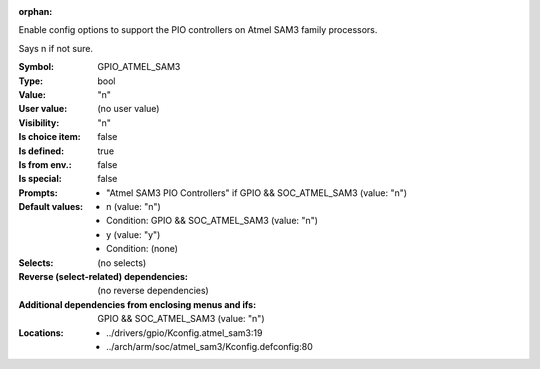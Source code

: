 :orphan:

.. title:: GPIO_ATMEL_SAM3

.. option:: CONFIG_GPIO_ATMEL_SAM3:
.. _CONFIG_GPIO_ATMEL_SAM3:

Enable config options to support the PIO controllers
on Atmel SAM3 family processors.

Says n if not sure.



:Symbol:           GPIO_ATMEL_SAM3
:Type:             bool
:Value:            "n"
:User value:       (no user value)
:Visibility:       "n"
:Is choice item:   false
:Is defined:       true
:Is from env.:     false
:Is special:       false
:Prompts:

 *  "Atmel SAM3 PIO Controllers" if GPIO && SOC_ATMEL_SAM3 (value: "n")
:Default values:

 *  n (value: "n")
 *   Condition: GPIO && SOC_ATMEL_SAM3 (value: "n")
 *  y (value: "y")
 *   Condition: (none)
:Selects:
 (no selects)
:Reverse (select-related) dependencies:
 (no reverse dependencies)
:Additional dependencies from enclosing menus and ifs:
 GPIO && SOC_ATMEL_SAM3 (value: "n")
:Locations:
 * ../drivers/gpio/Kconfig.atmel_sam3:19
 * ../arch/arm/soc/atmel_sam3/Kconfig.defconfig:80